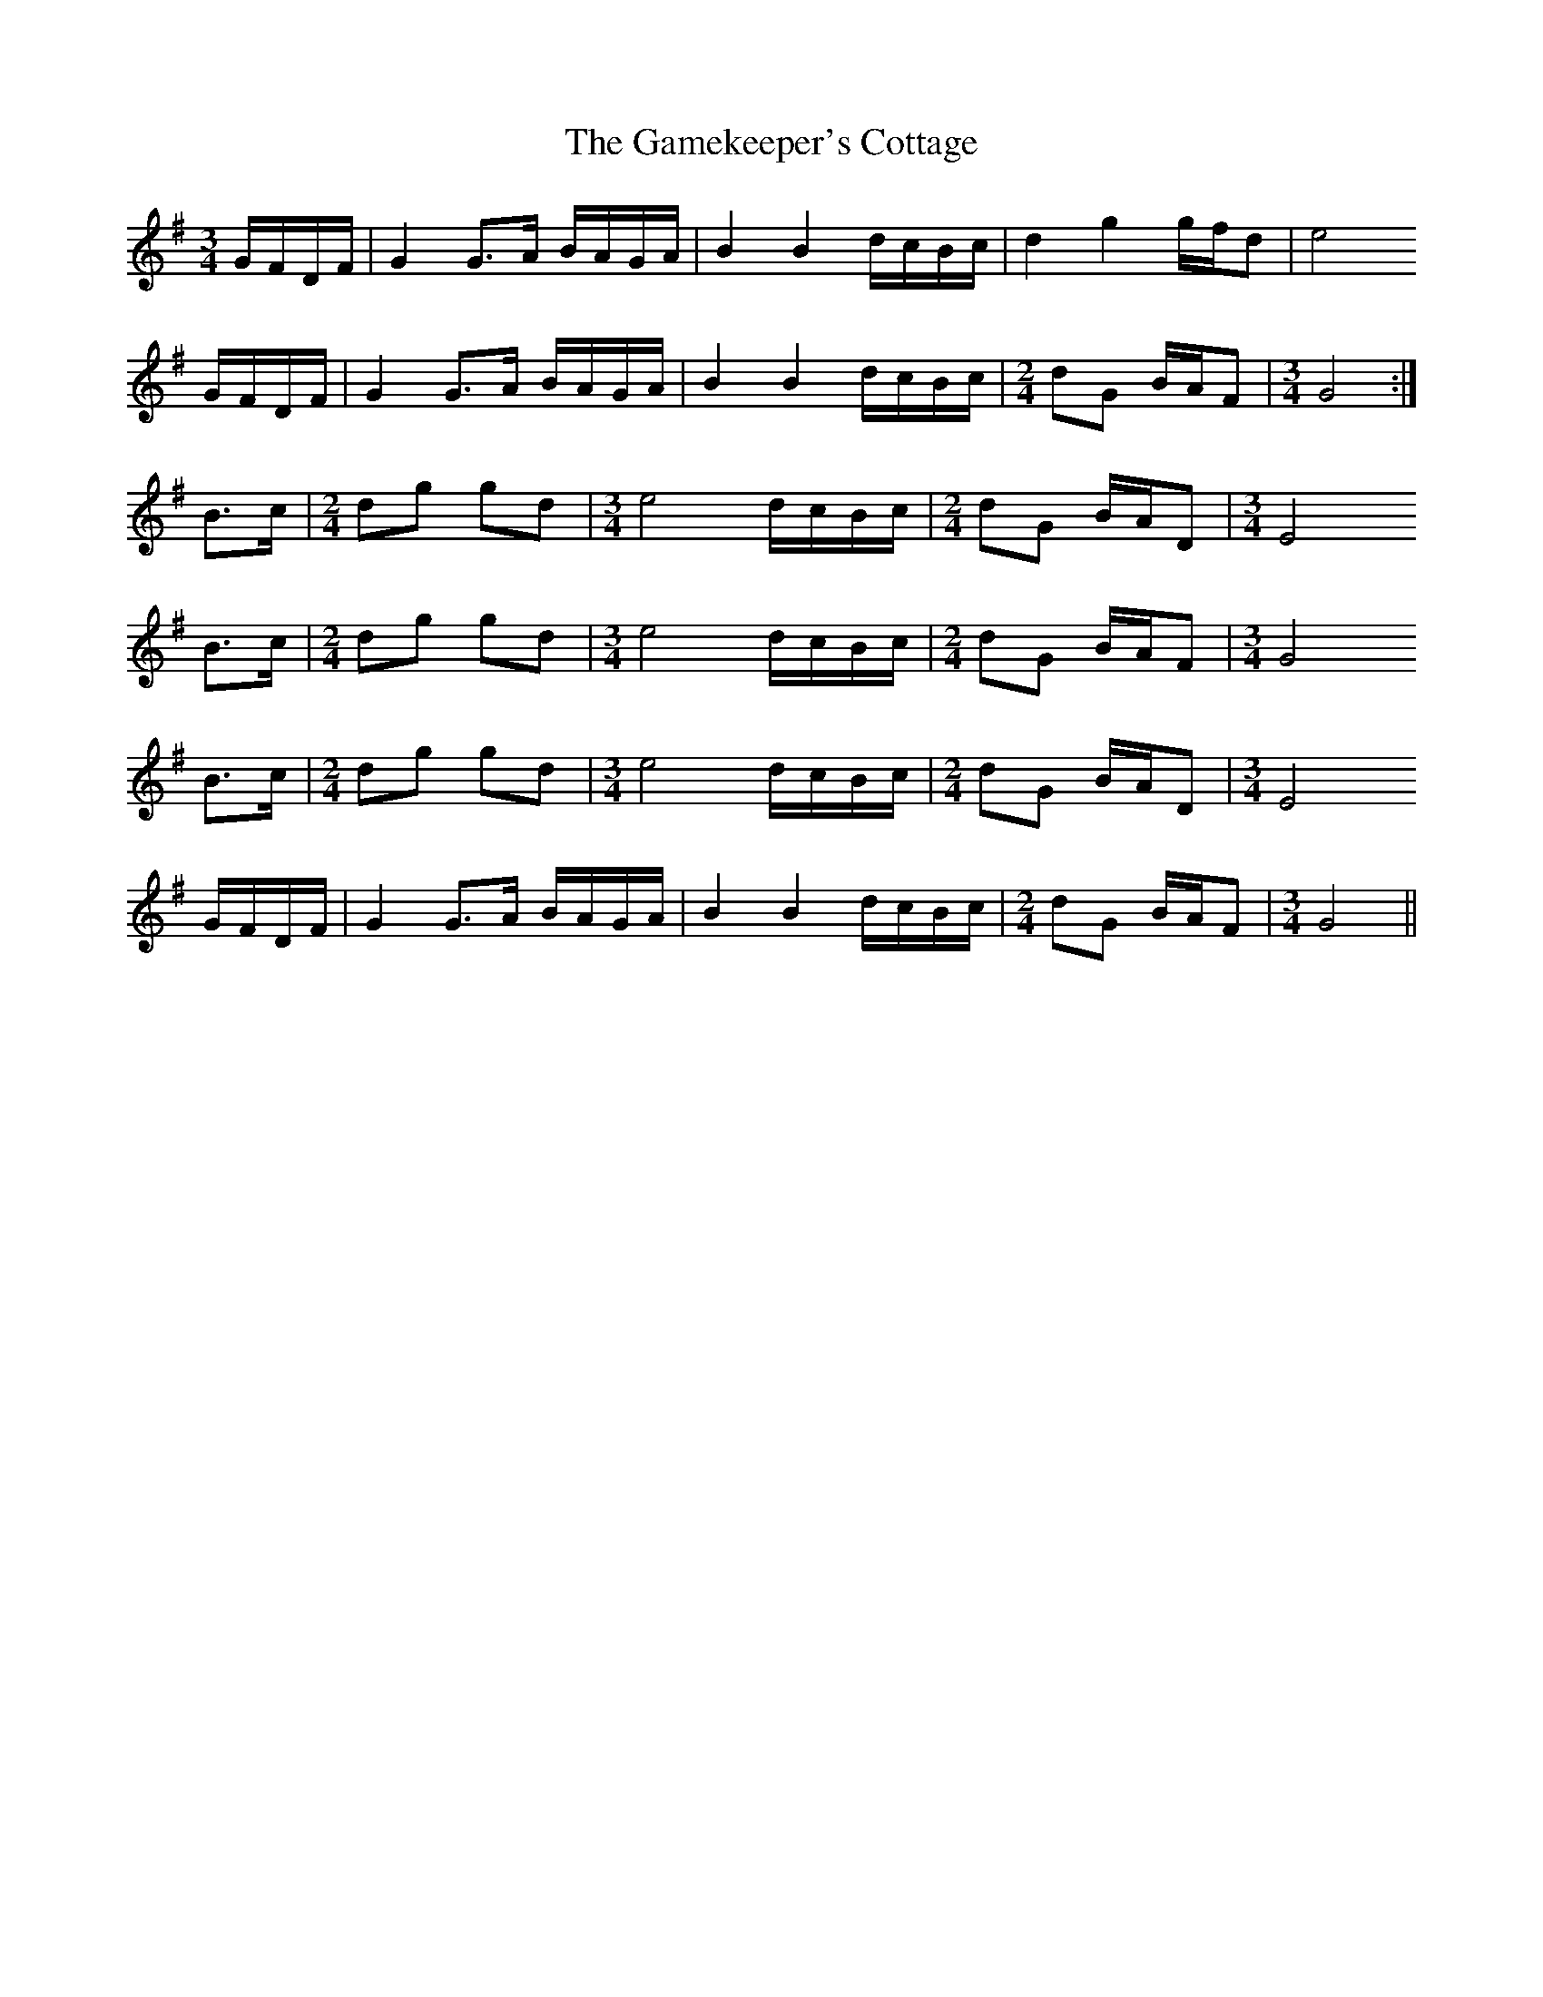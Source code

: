 X: 14462
T: Gamekeeper's Cottage, The
R: waltz
M: 3/4
K: Gmajor
G/F/D/F/|G2 G>A B/A/G/A/|B2 B2 d/c/B/c/|d2 g2 g/f/d|e4
G/F/D/F/|G2 G>A B/A/G/A/|B2 B2 d/c/B/c/|[M:2/4] dG B/A/F|[M:3/4] G4:|
B>c|[M:2/4] dg gd|[M:3/4] e4 d/c/B/c/|[M:2/4] dG B/A/D|[M:3/4] E4
B>c|[M:2/4] dg gd|[M:3/4] e4 d/c/B/c/|[M:2/4] dG B/A/F|[M:3/4] G4
B>c|[M:2/4] dg gd|[M:3/4] e4 d/c/B/c/|[M:2/4] dG B/A/D|[M:3/4] E4
G/F/D/F/|G2 G>A B/A/G/A/|B2 B2 d/c/B/c/|[M:2/4] dG B/A/F|[M:3/4] G4||

